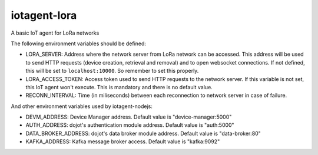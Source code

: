 iotagent-lora
#############

A basic IoT agent for LoRa networks

The following environment variables should be defined:

- LORA_SERVER: Address where the network server from LoRa network can be
  accessed. This address will be used to send HTTP requests (device creation,
  retrieval and removal) and to open websocket connections. If not defined,
  this will be set to ``localhost:10000``. So remember to set this properly.
- LORA_ACCESS_TOKEN: Access token used to send HTTP requests to the network
  server. If this variable is not set, this IoT agent won't execute. This is
  mandatory and there is no default value.
- RECONN_INTERVAL: Time (in miliseconds) between each reconnection to network
  server in case of failure.

And other environment variables used by iotagent-nodejs:

- DEVM_ADDRESS: Device Manager address. Default value is "device-manager:5000"

- AUTH_ADDRESS: dojot's authentication module address. Default value is
  "auth:5000"

- DATA_BROKER_ADDRESS: dojot's data broker module address. Default value is
  "data-broker:80"

- KAFKA_ADDRESS: Kafka message broker access. Default value is "kafka:9092"

